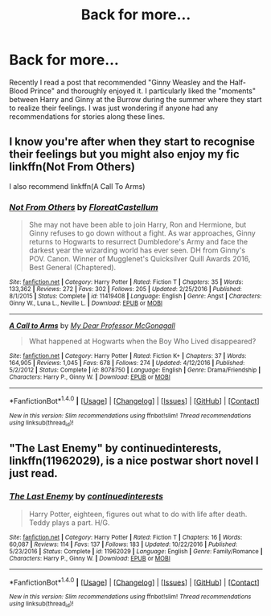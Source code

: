 #+TITLE: Back for more...

* Back for more...
:PROPERTIES:
:Author: IAmBuckeye
:Score: 6
:DateUnix: 1486498018.0
:DateShort: 2017-Feb-07
:FlairText: Request
:END:
Recently I read a post that recommended "Ginny Weasley and the Half-Blood Prince" and thoroughly enjoyed it. I particularly liked the "moments" between Harry and Ginny at the Burrow during the summer where they start to realize their feelings. I was just wondering if anyone had any recommendations for stories along these lines.


** I know you're after when they start to recognise their feelings but you might also enjoy my fic linkffn(Not From Others)

I also recommend linkffn(A Call To Arms)
:PROPERTIES:
:Author: FloreatCastellum
:Score: 3
:DateUnix: 1486505038.0
:DateShort: 2017-Feb-08
:END:

*** [[http://www.fanfiction.net/s/11419408/1/][*/Not From Others/*]] by [[https://www.fanfiction.net/u/6993240/FloreatCastellum][/FloreatCastellum/]]

#+begin_quote
  She may not have been able to join Harry, Ron and Hermione, but Ginny refuses to go down without a fight. As war approaches, Ginny returns to Hogwarts to resurrect Dumbledore's Army and face the darkest year the wizarding world has ever seen. DH from Ginny's POV. Canon. Winner of Mugglenet's Quicksilver Quill Awards 2016, Best General (Chaptered).
#+end_quote

^{/Site/: [[http://www.fanfiction.net/][fanfiction.net]] *|* /Category/: Harry Potter *|* /Rated/: Fiction T *|* /Chapters/: 35 *|* /Words/: 133,362 *|* /Reviews/: 272 *|* /Favs/: 302 *|* /Follows/: 205 *|* /Updated/: 2/25/2016 *|* /Published/: 8/1/2015 *|* /Status/: Complete *|* /id/: 11419408 *|* /Language/: English *|* /Genre/: Angst *|* /Characters/: Ginny W., Luna L., Neville L. *|* /Download/: [[http://www.ff2ebook.com/old/ffn-bot/index.php?id=11419408&source=ff&filetype=epub][EPUB]] or [[http://www.ff2ebook.com/old/ffn-bot/index.php?id=11419408&source=ff&filetype=mobi][MOBI]]}

--------------

[[http://www.fanfiction.net/s/8078750/1/][*/A Call to Arms/*]] by [[https://www.fanfiction.net/u/2814689/My-Dear-Professor-McGonagall][/My Dear Professor McGonagall/]]

#+begin_quote
  What happened at Hogwarts when the Boy Who Lived disappeared?
#+end_quote

^{/Site/: [[http://www.fanfiction.net/][fanfiction.net]] *|* /Category/: Harry Potter *|* /Rated/: Fiction K+ *|* /Chapters/: 37 *|* /Words/: 164,905 *|* /Reviews/: 1,045 *|* /Favs/: 678 *|* /Follows/: 274 *|* /Updated/: 4/12/2016 *|* /Published/: 5/2/2012 *|* /Status/: Complete *|* /id/: 8078750 *|* /Language/: English *|* /Genre/: Drama/Friendship *|* /Characters/: Harry P., Ginny W. *|* /Download/: [[http://www.ff2ebook.com/old/ffn-bot/index.php?id=8078750&source=ff&filetype=epub][EPUB]] or [[http://www.ff2ebook.com/old/ffn-bot/index.php?id=8078750&source=ff&filetype=mobi][MOBI]]}

--------------

*FanfictionBot*^{1.4.0} *|* [[[https://github.com/tusing/reddit-ffn-bot/wiki/Usage][Usage]]] | [[[https://github.com/tusing/reddit-ffn-bot/wiki/Changelog][Changelog]]] | [[[https://github.com/tusing/reddit-ffn-bot/issues/][Issues]]] | [[[https://github.com/tusing/reddit-ffn-bot/][GitHub]]] | [[[https://www.reddit.com/message/compose?to=tusing][Contact]]]

^{/New in this version: Slim recommendations using/ ffnbot!slim! /Thread recommendations using/ linksub(thread_id)!}
:PROPERTIES:
:Author: FanfictionBot
:Score: 1
:DateUnix: 1486505077.0
:DateShort: 2017-Feb-08
:END:


** "The Last Enemy" by continuedinterests, linkffn(11962029), is a nice postwar short novel I just read.
:PROPERTIES:
:Author: InquisitorCOC
:Score: 1
:DateUnix: 1486507158.0
:DateShort: 2017-Feb-08
:END:

*** [[http://www.fanfiction.net/s/11962029/1/][*/The Last Enemy/*]] by [[https://www.fanfiction.net/u/6820579/continuedinterests][/continuedinterests/]]

#+begin_quote
  Harry Potter, eighteen, figures out what to do with life after death. Teddy plays a part. H/G.
#+end_quote

^{/Site/: [[http://www.fanfiction.net/][fanfiction.net]] *|* /Category/: Harry Potter *|* /Rated/: Fiction T *|* /Chapters/: 16 *|* /Words/: 60,087 *|* /Reviews/: 114 *|* /Favs/: 137 *|* /Follows/: 183 *|* /Updated/: 10/22/2016 *|* /Published/: 5/23/2016 *|* /Status/: Complete *|* /id/: 11962029 *|* /Language/: English *|* /Genre/: Family/Romance *|* /Characters/: Harry P., Ginny W. *|* /Download/: [[http://www.ff2ebook.com/old/ffn-bot/index.php?id=11962029&source=ff&filetype=epub][EPUB]] or [[http://www.ff2ebook.com/old/ffn-bot/index.php?id=11962029&source=ff&filetype=mobi][MOBI]]}

--------------

*FanfictionBot*^{1.4.0} *|* [[[https://github.com/tusing/reddit-ffn-bot/wiki/Usage][Usage]]] | [[[https://github.com/tusing/reddit-ffn-bot/wiki/Changelog][Changelog]]] | [[[https://github.com/tusing/reddit-ffn-bot/issues/][Issues]]] | [[[https://github.com/tusing/reddit-ffn-bot/][GitHub]]] | [[[https://www.reddit.com/message/compose?to=tusing][Contact]]]

^{/New in this version: Slim recommendations using/ ffnbot!slim! /Thread recommendations using/ linksub(thread_id)!}
:PROPERTIES:
:Author: FanfictionBot
:Score: 0
:DateUnix: 1486507204.0
:DateShort: 2017-Feb-08
:END:
